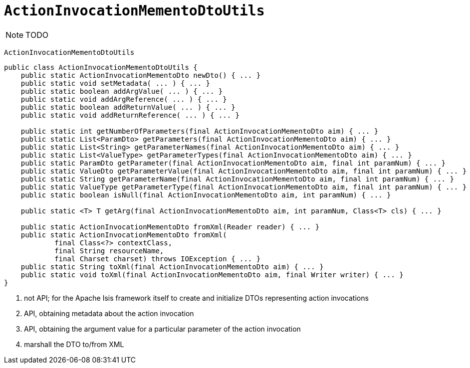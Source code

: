 [[_rg_schema-utilities-ActionInvocationMementoDtoUtils]]
= `ActionInvocationMementoDtoUtils`
:Notice: Licensed to the Apache Software Foundation (ASF) under one or more contributor license agreements. See the NOTICE file distributed with this work for additional information regarding copyright ownership. The ASF licenses this file to you under the Apache License, Version 2.0 (the "License"); you may not use this file except in compliance with the License. You may obtain a copy of the License at. http://www.apache.org/licenses/LICENSE-2.0 . Unless required by applicable law or agreed to in writing, software distributed under the License is distributed on an "AS IS" BASIS, WITHOUT WARRANTIES OR  CONDITIONS OF ANY KIND, either express or implied. See the License for the specific language governing permissions and limitations under the License.
:_basedir: ../
:_imagesdir: images/


NOTE: TODO

`ActionInvocationMementoDtoUtils`


[source,java]
----
public class ActionInvocationMementoDtoUtils {
    public static ActionInvocationMementoDto newDto() { ... }                                                   // <1>
    public static void setMetadata( ... ) { ... }
    public static boolean addArgValue( ... ) { ... }
    public static void addArgReference( ... ) { ... }
    public static boolean addReturnValue( ... ) { ... }
    public static void addReturnReference( ... ) { ... }

    public static int getNumberOfParameters(final ActionInvocationMementoDto aim) { ... }                       // <2>
    public static List<ParamDto> getParameters(final ActionInvocationMementoDto aim) { ... }
    public static List<String> getParameterNames(final ActionInvocationMementoDto aim) { ... }
    public static List<ValueType> getParameterTypes(final ActionInvocationMementoDto aim) { ... }
    public static ParamDto getParameter(final ActionInvocationMementoDto aim, final int paramNum) { ... }       // <3>
    public static ValueDto getParameterValue(final ActionInvocationMementoDto aim, final int paramNum) { ... }
    public static String getParameterName(final ActionInvocationMementoDto aim, final int paramNum) { ... }
    public static ValueType getParameterType(final ActionInvocationMementoDto aim, final int paramNum) { ... }
    public static boolean isNull(final ActionInvocationMementoDto aim, int paramNum) { ... }

    public static <T> T getArg(final ActionInvocationMementoDto aim, int paramNum, Class<T> cls) { ... }        // <3>

    public static ActionInvocationMementoDto fromXml(Reader reader) { ... }                                     // <4>
    public static ActionInvocationMementoDto fromXml(
            final Class<?> contextClass,
            final String resourceName,
            final Charset charset) throws IOException { ... }
    public static String toXml(final ActionInvocationMementoDto aim) { ... }
    public static void toXml(final ActionInvocationMementoDto aim, final Writer writer) { ... }
}
----
<1> not API; for the Apache Isis framework itself to create and initialize DTOs representing action invocations
<2> API, obtaining metadata about the action invocation
<3> API, obtaining the argument value for a particular parameter of the action invocation
<4> marshall the DTO to/from XML
